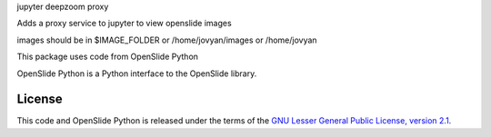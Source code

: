 jupyter deepzoom proxy

Adds a proxy service to jupyter to view openslide images

images should be in $IMAGE_FOLDER or /home/jovyan/images or /home/jovyan


This package uses code from OpenSlide Python

OpenSlide Python is a Python interface to the OpenSlide library.

.. _ OpenSlide: https://openslide.org/


License
=======

This code and OpenSlide Python is released under the terms of the `GNU Lesser General
Public License, version 2.1`_.

.. _`GNU Lesser General Public License, version 2.1`: https://raw.github.com/openslide/openslide-python/master/lgpl-2.1.txt
